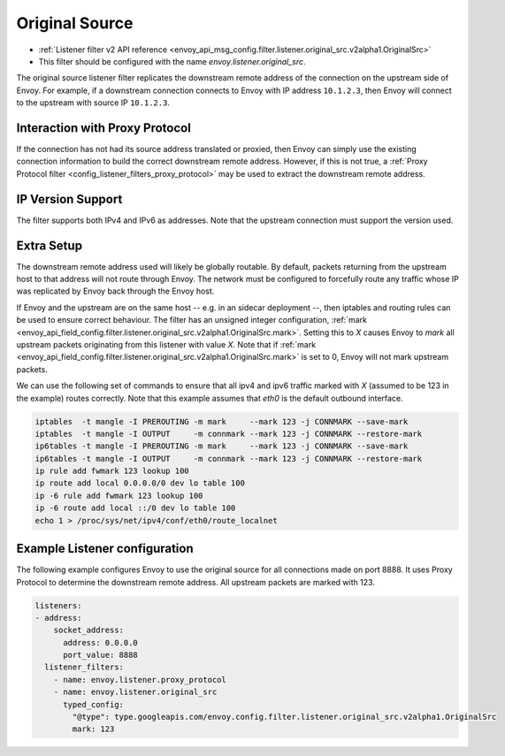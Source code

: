 .. _config_listener_filters_original_src:

Original Source
===============

* :ref:`Listener filter v2 API reference <envoy_api_msg_config.filter.listener.original_src.v2alpha1.OriginalSrc>`
* This filter should be configured with the name *envoy.listener.original_src*.

The original source listener filter replicates the downstream remote address of the connection on
the upstream side of Envoy. For example, if a downstream connection connects to Envoy with IP
address ``10.1.2.3``, then Envoy will connect to the upstream with source IP ``10.1.2.3``.

Interaction with Proxy Protocol
--------------------------------

If the connection has not had its source address translated or proxied, then Envoy can simply use
the existing connection information to build the correct downstream remote address. However, if this
is not true, a :ref:`Proxy Protocol filter <config_listener_filters_proxy_protocol>` may be used to
extract the downstream remote address.

IP Version Support
------------------
The filter supports both IPv4 and IPv6 as addresses. Note that the upstream connection must support
the version used.

Extra Setup
-----------

The downstream remote address used will likely be globally routable. By default, packets returning
from the upstream host to that address will not route through Envoy. The network must be configured
to forcefully route any traffic whose IP was replicated by Envoy back through the Envoy host.

If Envoy and the upstream are on the same host -- e.g. in an sidecar deployment --, then iptables
and routing rules can be used to ensure correct behaviour. The filter has an unsigned integer
configuration,
:ref:`mark <envoy_api_field_config.filter.listener.original_src.v2alpha1.OriginalSrc.mark>`. Setting
this to *X* causes Envoy to *mark* all upstream packets originating from this listener with value
*X*. Note that if
:ref:`mark <envoy_api_field_config.filter.listener.original_src.v2alpha1.OriginalSrc.mark>` is set
to 0, Envoy will not mark upstream packets.

We can use the following set of commands to ensure that all ipv4 and ipv6 traffic marked with *X*
(assumed to be 123 in the example) routes correctly. Note that this example assumes that *eth0* is
the default outbound interface.

.. code-block:: text

  iptables  -t mangle -I PREROUTING -m mark     --mark 123 -j CONNMARK --save-mark
  iptables  -t mangle -I OUTPUT     -m connmark --mark 123 -j CONNMARK --restore-mark
  ip6tables -t mangle -I PREROUTING -m mark     --mark 123 -j CONNMARK --save-mark
  ip6tables -t mangle -I OUTPUT     -m connmark --mark 123 -j CONNMARK --restore-mark
  ip rule add fwmark 123 lookup 100
  ip route add local 0.0.0.0/0 dev lo table 100
  ip -6 rule add fwmark 123 lookup 100
  ip -6 route add local ::/0 dev lo table 100
  echo 1 > /proc/sys/net/ipv4/conf/eth0/route_localnet


Example Listener configuration
------------------------------

The following example configures Envoy to use the original source for all connections made on port
8888. It uses Proxy Protocol to determine the downstream remote address. All upstream packets are
marked with 123.

.. code-block:: yaml

  listeners:
  - address:
      socket_address:
        address: 0.0.0.0
        port_value: 8888
    listener_filters:
      - name: envoy.listener.proxy_protocol
      - name: envoy.listener.original_src
        typed_config:
          "@type": type.googleapis.com/envoy.config.filter.listener.original_src.v2alpha1.OriginalSrc
          mark: 123
